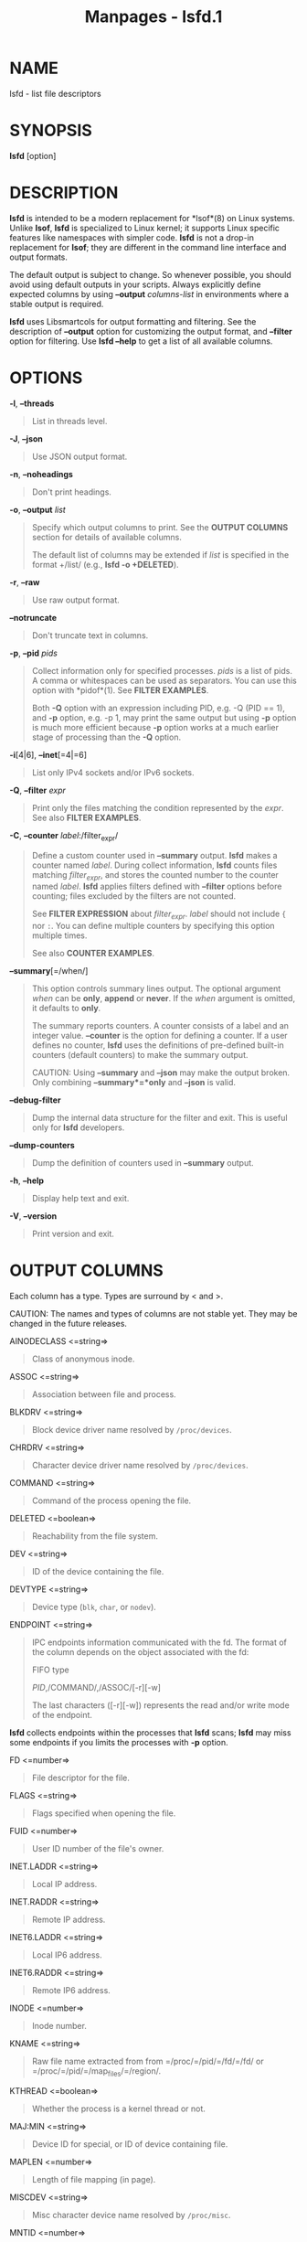 #+TITLE: Manpages - lsfd.1
* NAME
lsfd - list file descriptors

* SYNOPSIS
*lsfd* [option]

* DESCRIPTION
*lsfd* is intended to be a modern replacement for *lsof*(8) on Linux
systems. Unlike *lsof*, *lsfd* is specialized to Linux kernel; it
supports Linux specific features like namespaces with simpler code.
*lsfd* is not a drop-in replacement for *lsof*; they are different in
the command line interface and output formats.

The default output is subject to change. So whenever possible, you
should avoid using default outputs in your scripts. Always explicitly
define expected columns by using *--output* /columns-list/ in
environments where a stable output is required.

*lsfd* uses Libsmartcols for output formatting and filtering. See the
description of *--output* option for customizing the output format, and
*--filter* option for filtering. Use *lsfd --help* to get a list of all
available columns.

* OPTIONS
*-l*, *--threads*

#+begin_quote
List in threads level.

#+end_quote

*-J*, *--json*

#+begin_quote
Use JSON output format.

#+end_quote

*-n*, *--noheadings*

#+begin_quote
Don't print headings.

#+end_quote

*-o*, *--output* /list/

#+begin_quote
Specify which output columns to print. See the *OUTPUT COLUMNS* section
for details of available columns.

The default list of columns may be extended if /list/ is specified in
the format +/list/ (e.g., *lsfd -o +DELETED*).

#+end_quote

*-r*, *--raw*

#+begin_quote
Use raw output format.

#+end_quote

*--notruncate*

#+begin_quote
Don't truncate text in columns.

#+end_quote

*-p*, *--pid* /pids/

#+begin_quote
Collect information only for specified processes. /pids/ is a list of
pids. A comma or whitespaces can be used as separators. You can use this
option with *pidof*(1). See *FILTER EXAMPLES*.

Both *-Q* option with an expression including PID, e.g. -Q (PID == 1),
and *-p* option, e.g. -p 1, may print the same output but using *-p*
option is much more efficient because *-p* option works at a much
earlier stage of processing than the *-Q* option.

#+end_quote

*-i*[4|6], *--inet*[=4|=6]

#+begin_quote
List only IPv4 sockets and/or IPv6 sockets.

#+end_quote

*-Q*, *--filter* /expr/

#+begin_quote
Print only the files matching the condition represented by the /expr/.
See also *FILTER EXAMPLES*.

#+end_quote

*-C*, *--counter* /label/:/filter_expr/

#+begin_quote
Define a custom counter used in *--summary* output. *lsfd* makes a
counter named /label/. During collect information, *lsfd* counts files
matching /filter_expr/, and stores the counted number to the counter
named /label/. *lsfd* applies filters defined with *--filter* options
before counting; files excluded by the filters are not counted.

See *FILTER EXPRESSION* about /filter_expr/. /label/ should not include
={= nor =:=. You can define multiple counters by specifying this option
multiple times.

See also *COUNTER EXAMPLES*.

#+end_quote

*--summary*[=/when/]

#+begin_quote
This option controls summary lines output. The optional argument /when/
can be *only*, *append* or *never*. If the /when/ argument is omitted,
it defaults to *only*.

The summary reports counters. A counter consists of a label and an
integer value. *--counter* is the option for defining a counter. If a
user defines no counter, *lsfd* uses the definitions of pre-defined
built-in counters (default counters) to make the summary output.

CAUTION: Using *--summary* and *--json* may make the output broken. Only
combining *--summary*=*only* and *--json* is valid.

#+end_quote

*--debug-filter*

#+begin_quote
Dump the internal data structure for the filter and exit. This is useful
only for *lsfd* developers.

#+end_quote

*--dump-counters*

#+begin_quote
Dump the definition of counters used in *--summary* output.

#+end_quote

*-h*, *--help*

#+begin_quote
Display help text and exit.

#+end_quote

*-V*, *--version*

#+begin_quote
Print version and exit.

#+end_quote

* OUTPUT COLUMNS
Each column has a type. Types are surround by < and >.

CAUTION: The names and types of columns are not stable yet. They may be
changed in the future releases.

AINODECLASS <=string=>

#+begin_quote
Class of anonymous inode.

#+end_quote

ASSOC <=string=>

#+begin_quote
Association between file and process.

#+end_quote

BLKDRV <=string=>

#+begin_quote
Block device driver name resolved by =/proc/devices=.

#+end_quote

CHRDRV <=string=>

#+begin_quote
Character device driver name resolved by =/proc/devices=.

#+end_quote

COMMAND <=string=>

#+begin_quote
Command of the process opening the file.

#+end_quote

DELETED <=boolean=>

#+begin_quote
Reachability from the file system.

#+end_quote

DEV <=string=>

#+begin_quote
ID of the device containing the file.

#+end_quote

DEVTYPE <=string=>

#+begin_quote
Device type (=blk=, =char=, or =nodev=).

#+end_quote

ENDPOINT <=string=>

#+begin_quote
IPC endpoints information communicated with the fd. The format of the
column depends on the object associated with the fd:

FIFO type

#+begin_quote
/PID/,/COMMAND/,/ASSOC/[-r][-w]

The last characters ([-r][-w]) represents the read and/or write mode of
the endpoint.

#+end_quote

*lsfd* collects endpoints within the processes that *lsfd* scans; *lsfd*
may miss some endpoints if you limits the processes with *-p* option.

#+end_quote

FD <=number=>

#+begin_quote
File descriptor for the file.

#+end_quote

FLAGS <=string=>

#+begin_quote
Flags specified when opening the file.

#+end_quote

FUID <=number=>

#+begin_quote
User ID number of the file's owner.

#+end_quote

INET.LADDR <=string=>

#+begin_quote
Local IP address.

#+end_quote

INET.RADDR <=string=>

#+begin_quote
Remote IP address.

#+end_quote

INET6.LADDR <=string=>

#+begin_quote
Local IP6 address.

#+end_quote

INET6.RADDR <=string=>

#+begin_quote
Remote IP6 address.

#+end_quote

INODE <=number=>

#+begin_quote
Inode number.

#+end_quote

KNAME <=string=>

#+begin_quote
Raw file name extracted from from =/proc/=/pid/=/fd/=/fd/ or
=/proc/=/pid/=/map_files/=/region/.

#+end_quote

KTHREAD <=boolean=>

#+begin_quote
Whether the process is a kernel thread or not.

#+end_quote

MAJ:MIN <=string=>

#+begin_quote
Device ID for special, or ID of device containing file.

#+end_quote

MAPLEN <=number=>

#+begin_quote
Length of file mapping (in page).

#+end_quote

MISCDEV <=string=>

#+begin_quote
Misc character device name resolved by =/proc/misc=.

#+end_quote

MNTID <=number=>

#+begin_quote
Mount ID.

#+end_quote

MODE <=string=>

#+begin_quote
Access mode (rwx).

#+end_quote

NAME <=string=>

#+begin_quote
Cooked version of KNAME. It is mostly same as KNAME.

Some files have special formats and information sources:

NETLINK

#+begin_quote
protocol=/NETLINK.PROTOCOL/[ lport=/NETLINK.LPORT/[
group=/NETLINK.GROUPS/]]

#+end_quote

PACKET

#+begin_quote
type=/SOCK.TYPE/[ protocol=/PACKET.PROTOCOL/][ iface=/PACKET.IFACE/]

#+end_quote

pidfd

#+begin_quote
pid=/TARGET-PID/ comm=/TARGET-COMMAND/ nspid=/TARGET-NSPIDS/

*lsfd* extracts /TARGET-PID/ and /TARGET-NSPIDS/ from
=/proc/=/pid/=/fdinfo/=/fd/.

#+end_quote

PING

#+begin_quote
state=/SOCK.STATE/[ id=/PING.ID/][ laddr=/INET.LADDR/ [
raddr=/INET.RADDR/]]

#+end_quote

PINGv6

#+begin_quote
state=/SOCK.STATE/[ id=/PING.ID/][ laddr=/INET6.LADDR/ [
raddr=/INET6.RADDR/]]

#+end_quote

RAW

#+begin_quote
state=/SOCK.STATE/[ protocol=/RAW.PROTOCOL/ [ laddr=/INET.LADDR/ [
raddr=/INET.RADDR/]]]

#+end_quote

RAWv6

#+begin_quote
state=/SOCK.STATE/[ protocol=/RAW.PROTOCOL/ [ laddr=/INET6.LADDR/ [
raddr=/INET6.RADDR/]]]

#+end_quote

TCP, TCPv6

#+begin_quote
state=/SOCK.STATE/[ laddr=/TCP.LADDR/ [ raddr=/TCP.RADDR/]]

#+end_quote

UDP, UDPv6

#+begin_quote
state=/SOCK.STATE/[ laddr=/UDP.LADDR/ [ raddr=/UDP.RADDR/]]

*lsfd* hides =raddr== if /UDP.RADDR/ is =0.0.0.0= and /UDP.RPORT/ is 0.

#+end_quote

UDP-LITE, UDPLITEv6

#+begin_quote
state=/SOCK.STATE/[ laddr=/UDPLITE.LADDR/ [ raddr=/UDPLITE.RADDR/]]

#+end_quote

UNIX-STREAM

#+begin_quote
state=/SOCK.STATE/[ path=/UNIX.PATH/]

#+end_quote

UNIX

#+begin_quote
state=/SOCK.STATE/[ path=/UNIX.PATH/] type=/SOCK.TYPE/

#+end_quote

#+end_quote

NETLINK.GROUPS <=number=>>

#+begin_quote
Netlink multicast groups.

#+end_quote

NETLINK.LPORT <=number=>>

#+begin_quote
Netlink local port id.

#+end_quote

NETLINK.PROTOCOL <=string=>>

#+begin_quote
Netlink protocol.

#+end_quote

NLINK <=number=>

#+begin_quote
Link count.

#+end_quote

NS.NAME <=string=>

#+begin_quote
Name (/NS.TYPE/:[/INODE/]) of the namespace specified with the file.

#+end_quote

NS.TYPE <=string=>

#+begin_quote
Type of the namespace specified with the file. The type is =mnt=,
=cgroup=, =uts=, =ipc=, =user=, =pid=, =net=, =time=, or =unknown=.

#+end_quote

OWNER <=string=>

#+begin_quote
Owner of the file.

#+end_quote

PACKET.IFACE <=string=>

#+begin_quote
Interface name associated with the packet socket.

#+end_quote

PACKET.PROTOCOL <=string=>

#+begin_quote
L3 protocol associated with the packet socket.

#+end_quote

PARTITION <=string=>

#+begin_quote
Block device name resolved by =/proc/partition=.

#+end_quote

PID <=number=>

#+begin_quote
PID of the process opening the file.

#+end_quote

PIDFD.COMM <=string=>

#+begin_quote
Command of the process targeted by the pidfd.

#+end_quote

PIDFD.NSPID <=string=>

#+begin_quote
Value of NSpid field in =/proc/=/pid/=/fdinfo/=/fd/ of the pidfd.

Quoted from kernel/fork.c of Linux source tree:

#+begin_quote
If pid namespaces are supported then this function will also print the
pid of a given pidfd refers to for all descendant pid namespaces
starting from the current pid namespace of the instance, i.e. the Pid
field and the first entry in the NSpid field will be identical.

Note that this differs from the Pid and NSpid fields in
/proc/<pid>/status where Pid and NSpid are always shown relative to the
pid namespace of the procfs instance.\\

#+end_quote

#+end_quote

PIDFD.PID <=number=>

#+begin_quote
PID of the process targeted by the pidfd.

#+end_quote

PING.ID <`number`>

#+begin_quote
ICMP echo request id used on the PING socket.

#+end_quote

POS <=number=>

#+begin_quote
File position.

#+end_quote

RAW.PROTOCOL <=number=>

#+begin_quote
Protocol number of the raw socket.

#+end_quote

RDEV <=string=>

#+begin_quote
Device ID (if special file).

#+end_quote

SIZE <=number=>

#+begin_quote
File size.

#+end_quote

SOCK.LISTENING <=boolean=>

#+begin_quote
Listening socket.

#+end_quote

SOCK.NETS <=number=>

#+begin_quote
Inode identifying network namespace where the socket belongs to.

#+end_quote

SOCK.PROTONAME <=string=>

#+begin_quote
Protocol name.

#+end_quote

SOCK.STATE <=string=>

#+begin_quote
State of socket.

#+end_quote

SOCK.TYPE <=string=>

#+begin_quote
Type of socket. Here type means the second parameter of socket system
call:

#+begin_quote
·

stream

#+end_quote

#+begin_quote
·

dgram

#+end_quote

#+begin_quote
·

raw

#+end_quote

#+begin_quote
·

rdm

#+end_quote

#+begin_quote
·

seqpacket

#+end_quote

#+begin_quote
·

dccp

#+end_quote

#+begin_quote
·

packet

#+end_quote

#+end_quote

SOURCE <=string=>

#+begin_quote
File system, partition, or device containing the file.

#+end_quote

STTYPE <=string=>

#+begin_quote
Raw file types returned from *stat*(2): BLK, CHR, DIR, FIFO, LINK, REG,
SOCK, or UNKN.

#+end_quote

TCP.LADDR <=string=>

#+begin_quote
Local L3 (INET.LADDR or INET6.LADDR) address and local TCP port.

#+end_quote

TCP.LPORT <=integer=>

#+begin_quote
Local TCP port.

#+end_quote

TCP.RADDR <=string=>

#+begin_quote
Remote L3 (INET.RADDR or INET6.RADDR) address and remote TCP port.

#+end_quote

TCP.RPORT <=integer=>

#+begin_quote
Remote TCP port.

#+end_quote

TID <=number=>

#+begin_quote
Thread ID of the process opening the file.

#+end_quote

TYPE <=string=>

#+begin_quote
Cooked version of STTYPE. It is same as STTYPE with exceptions. For
SOCK, print the value for SOCK.PROTONAME. For UNKN, print the value for
AINODECLASS if SOURCE is anon_inodefs.

#+end_quote

UDP.LADDR <=string=>

#+begin_quote
Local IP address and local UDP port.

#+end_quote

UDP.LPORT <=integer=>

#+begin_quote
Local UDP port.

#+end_quote

UDP.RADDR <=string=>

#+begin_quote
Remote IP address and remote UDP port.

#+end_quote

UDP.RPORT <=integer=>

#+begin_quote
Remote UDP port.

#+end_quote

UDPLITE.LADDR <=string=>

#+begin_quote
Local IP address and local UDPLite port.

#+end_quote

UDPLITE.LPORT <=integer=>

#+begin_quote
Local UDP port.

#+end_quote

UDPLITE.RADDR <=string=>

#+begin_quote
Remote IP address and remote UDPLite port.

#+end_quote

UDPLITE.RPORT <=integer=>

#+begin_quote
Remote UDP port.

#+end_quote

UID <=number=>

#+begin_quote
User ID number.

#+end_quote

UNIX.PATH <=string=>

#+begin_quote
Filesystem pathname for UNIX domain socket.

#+end_quote

USER <=string=>

#+begin_quote
User of the process.

#+end_quote

* FILTER EXPRESSION
*lsfd* evaluates the expression passed to *--filter* option every time
before printing a file line. *lsfd* prints the line only if the result
of evaluation is =true=.

An expression consists of column names, literals and, operators like:
=DELETED=, =(PID == 1)=, =(NAME == "/etc/passwd")=,
=(PID == 1) && DELETED=. =DELETED=, =PID=, and =NAME= are column names
in the example. =1= and "/etc/passwd" are literals. ==== and =&&= are
operators.

Before evaluation, *lsfd* substitutes column names in the given
expression with actual column values in the line. There are three
different data types: =boolean=, =string=, and =number=. For columns
with a =boolean= type, the value can be stand-alone. For =string= and
=number= values, the value must be an operand of an operator, for
example, =(PID == 1)=. See *OUTPUT COLUMNS* about the types of columns.

Literal is for representing a value directly. See BOOLLIT, STRLIT, and
NUMLIT. Different data types have different literal syntax.

An operator works with one or two operand(s). An operator has an
expectation about the data type(s) of its operands. Giving an unexpected
data type to an operator causes a syntax error.

Operators taking two operands are =and=, =or=, =eq=, =ne=, =le=, =lt=,
=ge=, =gt=, ==~=, =!~=. Alphabetically named operators have C-language
flavored aliases: =&&=, =||=, ====, =!==, =<=, =⇐=, =>==, and =>=.

=!= is the only operator that takes one operand.

=eq=, =ne=, and their aliases expect operands have the same data type.
Applying these operators return a =boolean=.

=and=, =or=, =not= and their aliases expect operands have =boolean= data
type. Applying these operators return a =boolean=.

=lt=, =le=, =gt=, =ge=, and their aliases expect operands have =number=
data types. Applying these operators return a =boolean=.

==~= is for regular expression matching; if a string at the right side
matches a regular expression at the left side, the result is true. The
right side operand must be a string literal. See STRLIT about the
syntax.

=!~= is a short-hand version of =not (STR =~ PAT)=; it inverts the
result of ==~=.

** Limitations
The current implementation does not define precedences within operators.
Use =(= and =)= explicitly for grouping the sub-expressions if your
expression uses more than two operators.

About =number= typed values, the filter engine supports only
non-negative integers.

** Semi-formal syntax
EXPR

#+begin_quote
BOOLEXP

#+end_quote

BOOLEXP0

#+begin_quote
COLUMN <=boolean=> | BOOLLIT | /(/ BOOLEXP /)/

#+end_quote

BOOLEXP

#+begin_quote
BOOLEXP0 | BOOLOP1 | BOOLOP2 | BOOLOP2BL | BOOLOP2CMP | BOOLOP2REG

#+end_quote

COLUMN

#+begin_quote
[_A-Za-z][-_:A-Za-z0-9]*

#+end_quote

BOOLOP1

#+begin_quote
/!/ BOOLEXP0 | /not/ BOOLEXP0

#+end_quote

STREXP

#+begin_quote
COLUMN <=string=> | STRLIT

#+end_quote

NUMEXP

#+begin_quote
COLUMN <=number=> | NUMLIT

#+end_quote

BOOLLIT

#+begin_quote
/true/ | /false/

#+end_quote

CHARS

#+begin_quote
( [^\] | /\\/ | /\/ | /\"/ )*

#+end_quote

STRLIT

#+begin_quote
CHARS | /"/ CHARS /"/

#+end_quote

NUMLIT

#+begin_quote
[1-9][0-9]* | /0/

#+end_quote

BOOLOP2

#+begin_quote
STREXP OP2 STREXP | NUMEXP OP2 NUMEXP | BOOLEXP0 OP2 BOOLEXP0

#+end_quote

OP2

#+begin_quote
/==/ | /eq/ | /!=/ | /ne/

#+end_quote

BOOLOP2BL

#+begin_quote
BOOLEXP0 OP2BL BOOLEXP0

#+end_quote

OP2BL

#+begin_quote
/&&/ | /and/ | /||/ | /or/

#+end_quote

BOOLOP2CMP

#+begin_quote
NUMEXP OP2CMP NUMEXP

#+end_quote

OP2CMP

#+begin_quote
/</ | /lt/ | /<=/ | /le/ | />/ | /gt/ | />=/ | /ge/

#+end_quote

BOOLOP2REG

#+begin_quote
STREXP OP2REG STRLIT

#+end_quote

OP2REG

#+begin_quote
/=~/ | /!~/

#+end_quote

* FILTER EXAMPLES
*lsfd* has few options for filtering. In most of cases, what you should
know is *-Q* (or *--filter*) option. Combined with *-o* (or *--output*)
option, you can customize the output as you want.

List files associated with PID 1 and PID 2 processes:

#+begin_quote
#+end_quote

#+begin_quote
#+begin_example
# lsfd -Q (PID == 1) or (PID == 2)
#+end_example

#+end_quote

Do the same in an alternative way:

#+begin_quote
#+end_quote

#+begin_quote
#+begin_example
# lsfd -Q (PID == 1) || (PID == 2)
#+end_example

#+end_quote

Do the same in a more efficient way:

#+begin_quote
#+end_quote

#+begin_quote
#+begin_example
# lsfd --pid 1,2
#+end_example

#+end_quote

Whitescapes can be used instead of a comma:

#+begin_quote
#+end_quote

#+begin_quote
#+begin_example
# lsfd --pid 1 2
#+end_example

#+end_quote

Utilize *pidof*(1) for list the files associated with "firefox":

#+begin_quote
#+end_quote

#+begin_quote
#+begin_example
# lsfd --pid "$(pidof firefox)"
#+end_example

#+end_quote

List the 1st file descriptor opened by PID 1 process:

#+begin_quote
#+end_quote

#+begin_quote
#+begin_example
# lsfd -Q (PID == 1) and (FD == 1)
#+end_example

#+end_quote

Do the same in an alternative way:

#+begin_quote
#+end_quote

#+begin_quote
#+begin_example
# lsfd -Q (PID == 1) && (FD == 1)
#+end_example

#+end_quote

List all running executables:

#+begin_quote
#+end_quote

#+begin_quote
#+begin_example
# lsfd -Q ASSOC == "exe"
#+end_example

#+end_quote

Do the same in an alternative way:

#+begin_quote
#+end_quote

#+begin_quote
#+begin_example
# lsfd -Q ASSOC eq "exe"
#+end_example

#+end_quote

Do the same but print only file names:

#+begin_quote
#+end_quote

#+begin_quote
#+begin_example
# lsfd -o NAME -Q ASSOC eq "exe" | sort -u
#+end_example

#+end_quote

List deleted files associated to processes:

#+begin_quote
#+end_quote

#+begin_quote
#+begin_example
# lsfd -Q DELETED
#+end_example

#+end_quote

List non-regular files:

#+begin_quote
#+end_quote

#+begin_quote
#+begin_example
# lsfd -Q TYPE != "REG"
#+end_example

#+end_quote

List block devices:

#+begin_quote
#+end_quote

#+begin_quote
#+begin_example
# lsfd -Q DEVTYPE == "blk"
#+end_example

#+end_quote

Do the same with TYPE column:

#+begin_quote
#+end_quote

#+begin_quote
#+begin_example
# lsfd -Q TYPE == "BLK"
#+end_example

#+end_quote

List files including "dconf" directory in their names:

#+begin_quote
#+end_quote

#+begin_quote
#+begin_example
# lsfd -Q NAME =~ ".\*/dconf/.*"
#+end_example

#+end_quote

List files opened in a QEMU virtual machine:

#+begin_quote
#+end_quote

#+begin_quote
#+begin_example
# lsfd -Q (COMMAND =~ ".\*qemu.*") and (FD >= 0)
#+end_example

#+end_quote

Hide files associated to kernel threads:

#+begin_quote
#+end_quote

#+begin_quote
#+begin_example
# lsfd -Q !KTHREAD
#+end_example

#+end_quote

* COUNTER EXAMPLES
Report the numbers of netlink socket descriptors and unix socket
descriptors:

#+begin_quote
#+end_quote

#+begin_quote
#+begin_example
# lsfd --summary=only \
        -C netlink sockets:(NAME =~ "NETLINK:.*") \
        -C unix sockets:(NAME =~ "UNIX:.*")
VALUE COUNTER
   57 netlink sockets
 1552 unix sockets
#+end_example

#+end_quote

Do the same but print in JSON format:

#+begin_quote
#+end_quote

#+begin_quote
#+begin_example
# lsfd --summary=only --json \
        -C netlink sockets:(NAME =~ "NETLINK:.*") \
        -C unix sockets:(NAME =~ "UNIX:.*")
{
   "lsfd-summary": [
      {
         "value": 15,
         "counter": "netlink sockets"
      },{
         "value": 798,
         "counter": "unix sockets"
      }
   ]
}
#+end_example

#+end_quote

* HISTORY
The *lsfd* command is part of the util-linux package since v2.38.

* AUTHORS
* SEE ALSO
*lsof*(8) *pidof*(1) *proc*(5) *socket*(2) *stat*(2)

* REPORTING BUGS
For bug reports, use the issue tracker at
<https://github.com/util-linux/util-linux/issues>.

* AVAILABILITY
The *lsfd* command is part of the util-linux package which can be
downloaded from /Linux Kernel Archive/
<https://www.kernel.org/pub/linux/utils/util-linux/>.
